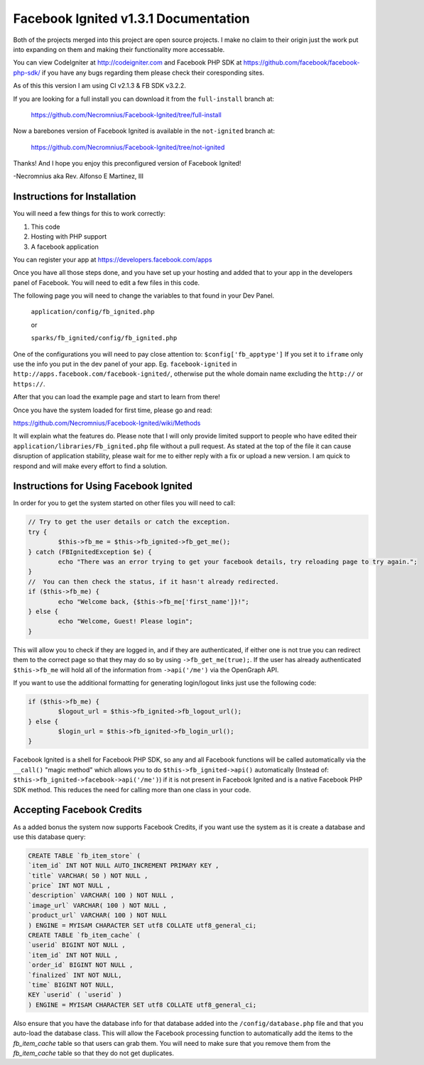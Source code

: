 =====================================
Facebook Ignited v1.3.1 Documentation
=====================================
Both of the projects merged into this project are open source projects.
I make no claim to their origin just the work put into expanding on them 
and making their functionality more accessable.

You can view CodeIgniter at http://codeigniter.com and Facebook PHP SDK at 
https://github.com/facebook/facebook-php-sdk/ if you have any bugs regarding them please 
check their coresponding sites. 

As of this this version I am using CI v2.1.3 & FB SDK v3.2.2.

If you are looking for a full install you can download it from the ``full-install`` branch at:

	https://github.com/Necromnius/Facebook-Ignited/tree/full-install

Now a barebones version of Facebook Ignited is available in the ``not-ignited`` branch at:

	https://github.com/Necromnius/Facebook-Ignited/tree/not-ignited

Thanks! And I hope you enjoy this preconfigured version of Facebook Ignited!

-Necromnius aka Rev. Alfonso E Martinez, III


Instructions for Installation
-----------------------------

You will need a few things for this to work correctly: 
	
1) This code 
2) Hosting with PHP support
3) A facebook application

You can register your app at https://developers.facebook.com/apps

Once you have all those steps done, and you have set up your hosting and added that to your
app in the developers panel of Facebook. You will need to edit a few files in this code.

The following page you will need to change the variables to that found in your Dev Panel.
	
	``application/config/fb_ignited.php``

	or 

	``sparks/fb_ignited/config/fb_ignited.php``
	
One of the configurations you will need to pay close attention  to: ``$config['fb_apptype']`` If you set it to 
``iframe`` only use the info you put in the dev panel of your app. Eg. ``facebook-ignited`` in ``http://apps.facebook.com/facebook-ignited/``, 
otherwise put the whole domain name excluding the ``http://`` or ``https://``.

After that you can load the example page and start to learn from there!

Once you have the system loaded for first time, please go and read: 

https://github.com/Necromnius/Facebook-Ignited/wiki/Methods 

It will explain what the features do. Please note that I will only provide limited support to 
people who have edited their ``application/libraries/Fb_ignited.php`` file without a pull request. As stated at 
the top of the file it can cause disruption of application stability, please wait for me to either reply with a fix 
or upload a new version. I am quick to respond and will make every effort to find a solution.

Instructions for Using Facebook Ignited
---------------------------------------

In order for you to get the system started on other files you will need to call:

.. code-block:: php

	// Try to get the user details or catch the exception.
	try {
		$this->fb_me = $this->fb_ignited->fb_get_me();
	} catch (FBIgnitedException $e) {
		echo "There was an error trying to get your facebook details, try reloading page to try again.";
	}
	//  You can then check the status, if it hasn't already redirected.
	if ($this->fb_me) {
		echo "Welcome back, {$this->fb_me['first_name']}!";
	} else {
		echo "Welcome, Guest! Please login";
	}

This will allow you to check if they are logged in, and if they are authenticated, if either one is not 
true you can redirect them to the correct page so that they may do so by using ``->fb_get_me(true);``. 
If the user has already authenticated ``$this->fb_me`` will hold all of the information from ``->api('/me')`` 
via the OpenGraph API.

If you want to use the additional formatting for generating login/logout links just use the following code:

.. code-block:: php

	if ($this->fb_me) {
		$logout_url = $this->fb_ignited->fb_logout_url();
	} else {
		$login_url = $this->fb_ignited->fb_login_url();
	}

Facebook Ignited is a shell for Facebook PHP SDK, so any and all Facebook functions will be called automatically via the 
``__call()`` "magic method" which allows you to do ``$this->fb_ignited->api()`` automatically (Instead of: 
``$this->fb_ignited->facebook->api('/me')``) if it is not present in Facebook Ignited and is a native Facebook PHP SDK method. 
This reduces the need for calling more than one class in your code.

Accepting Facebook Credits
--------------------------

As a added bonus the system now supports Facebook Credits, if you want use the system as it is create a database and 
use this database query:

.. code-block:: sql

	CREATE TABLE `fb_item_store` (
	`item_id` INT NOT NULL AUTO_INCREMENT PRIMARY KEY ,
	`title` VARCHAR( 50 ) NOT NULL ,
	`price` INT NOT NULL ,
	`description` VARCHAR( 100 ) NOT NULL ,
	`image_url` VARCHAR( 100 ) NOT NULL ,
	`product_url` VARCHAR( 100 ) NOT NULL
	) ENGINE = MYISAM CHARACTER SET utf8 COLLATE utf8_general_ci;
	CREATE TABLE `fb_item_cache` (
	`userid` BIGINT NOT NULL ,
	`item_id` INT NOT NULL ,
	`order_id` BIGINT NOT NULL ,
	`finalized` INT NOT NULL,
	`time` BIGINT NOT NULL,
	KEY `userid` ( `userid` )
	) ENGINE = MYISAM CHARACTER SET utf8 COLLATE utf8_general_ci;

Also ensure that you have the database info for that database added into the ``/config/database.php`` file and that 
you auto-load the database class. This will allow the Facebook processing function to automatically add the items to 
the `fb_item_cache` table so that users can grab them. You will need to make sure that you remove them from the 
`fb_item_cache` table so that they do not get duplicates.